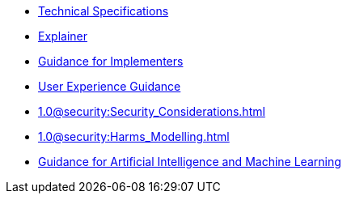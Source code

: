 * xref:specs:C2PA_Specification.adoc[Technical Specifications]
* xref:1.3@explainer:Explainer.adoc[Explainer]
* xref:1.3@guidance:Guidance.adoc[Guidance for Implementers]
* xref:1.1@ux:UX_Recommendations.adoc[User Experience Guidance]
* xref:1.0@security:Security_Considerations.adoc[]
* xref:1.0@security:Harms_Modelling.adoc[]
* xref:1.3@ai-ml:ai_ml.adoc[Guidance for Artificial Intelligence and Machine Learning]
